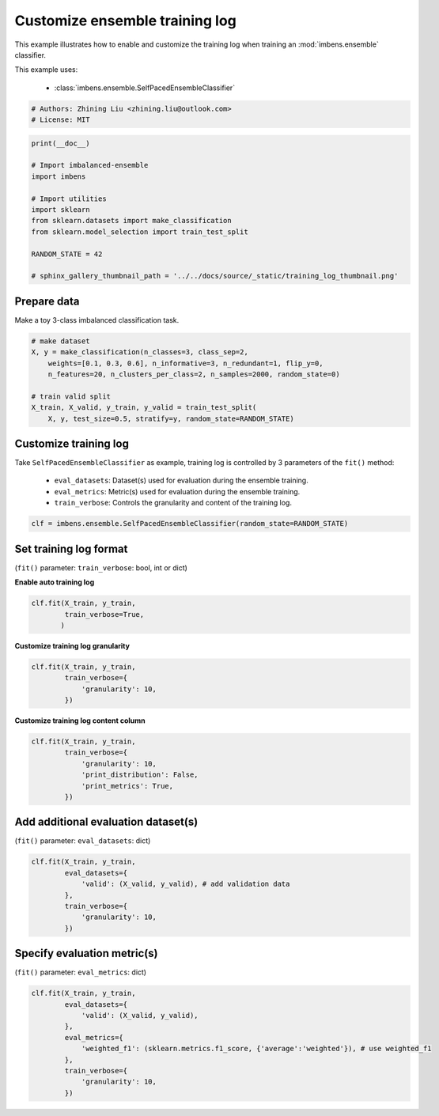 
.. DO NOT EDIT.
.. THIS FILE WAS AUTOMATICALLY GENERATED BY SPHINX-GALLERY.
.. TO MAKE CHANGES, EDIT THE SOURCE PYTHON FILE:
.. "auto_examples\basic\plot_training_log.py"
.. LINE NUMBERS ARE GIVEN BELOW.

.. only:: html

    .. note::
        :class: sphx-glr-download-link-note

        Click :ref:`here <sphx_glr_download_auto_examples_basic_plot_training_log.py>`
        to download the full example code

.. rst-class:: sphx-glr-example-title

.. _sphx_glr_auto_examples_basic_plot_training_log.py:


=========================================================
Customize ensemble training log
=========================================================

This example illustrates how to enable and customize the training 
log when training an :mod:`imbens.ensemble` classifier.

This example uses:

    - :class:`imbens.ensemble.SelfPacedEnsembleClassifier`

.. GENERATED FROM PYTHON SOURCE LINES 13-18

.. code-block:: default


    # Authors: Zhining Liu <zhining.liu@outlook.com>
    # License: MIT









.. GENERATED FROM PYTHON SOURCE LINES 19-33

.. code-block:: default

    print(__doc__)

    # Import imbalanced-ensemble
    import imbens

    # Import utilities
    import sklearn
    from sklearn.datasets import make_classification
    from sklearn.model_selection import train_test_split

    RANDOM_STATE = 42

    # sphinx_gallery_thumbnail_path = '../../docs/source/_static/training_log_thumbnail.png'








.. GENERATED FROM PYTHON SOURCE LINES 34-37

Prepare data
----------------------------
Make a toy 3-class imbalanced classification task.

.. GENERATED FROM PYTHON SOURCE LINES 37-47

.. code-block:: default


    # make dataset
    X, y = make_classification(n_classes=3, class_sep=2,
        weights=[0.1, 0.3, 0.6], n_informative=3, n_redundant=1, flip_y=0,
        n_features=20, n_clusters_per_class=2, n_samples=2000, random_state=0)

    # train valid split
    X_train, X_valid, y_train, y_valid = train_test_split(
        X, y, test_size=0.5, stratify=y, random_state=RANDOM_STATE)








.. GENERATED FROM PYTHON SOURCE LINES 48-55

Customize training log
---------------------------------------------------------------------------
Take ``SelfPacedEnsembleClassifier`` as example, training log is controlled by 3 parameters of the ``fit()`` method:

  - ``eval_datasets``: Dataset(s) used for evaluation during the ensemble training.
  - ``eval_metrics``: Metric(s) used for evaluation during the ensemble training.
  - ``train_verbose``: Controls the granularity and content of the training log.

.. GENERATED FROM PYTHON SOURCE LINES 55-58

.. code-block:: default


    clf = imbens.ensemble.SelfPacedEnsembleClassifier(random_state=RANDOM_STATE)








.. GENERATED FROM PYTHON SOURCE LINES 59-62

Set training log format
-----------------------
(``fit()`` parameter: ``train_verbose``: bool, int or dict)

.. GENERATED FROM PYTHON SOURCE LINES 64-65

**Enable auto training log** 

.. GENERATED FROM PYTHON SOURCE LINES 65-71

.. code-block:: default


    clf.fit(X_train, y_train,
            train_verbose=True,
           )






.. rst-class:: sphx-glr-script-out

 .. code-block:: none

    ┏━━━━━━━━━━━━━┳━━━━━━━━━━━━━━━━━━━━━━━━━━┳━━━━━━━━━━━━━━━━━━━━━━━━━━━━━━━━━━━━┓
    ┃             ┃                          ┃            Data: train             ┃
    ┃ #Estimators ┃    Class Distribution    ┃               Metric               ┃
    ┃             ┃                          ┃  acc    balanced_acc   weighted_f1 ┃
    ┣━━━━━━━━━━━━━╋━━━━━━━━━━━━━━━━━━━━━━━━━━╋━━━━━━━━━━━━━━━━━━━━━━━━━━━━━━━━━━━━┫
    ┃      1      ┃ {0: 100, 1: 100, 2: 100} ┃ 0.944      0.955          0.945    ┃
    ┃      5      ┃ {0: 100, 1: 100, 2: 100} ┃ 0.991      0.991          0.991    ┃
    ┃     10      ┃ {0: 100, 1: 100, 2: 100} ┃ 0.999      0.997          0.999    ┃
    ┃     15      ┃ {0: 100, 1: 100, 2: 100} ┃ 1.000      1.000          1.000    ┃
    ┃     20      ┃ {0: 100, 1: 100, 2: 100} ┃ 0.999      0.997          0.999    ┃
    ┃     25      ┃ {0: 100, 1: 100, 2: 100} ┃ 1.000      1.000          1.000    ┃
    ┃     30      ┃ {0: 100, 1: 100, 2: 100} ┃ 1.000      1.000          1.000    ┃
    ┃     35      ┃ {0: 100, 1: 100, 2: 100} ┃ 1.000      1.000          1.000    ┃
    ┃     40      ┃ {0: 100, 1: 100, 2: 100} ┃ 1.000      1.000          1.000    ┃
    ┃     45      ┃ {0: 100, 1: 100, 2: 100} ┃ 1.000      1.000          1.000    ┃
    ┃     50      ┃ {0: 100, 1: 100, 2: 100} ┃ 1.000      1.000          1.000    ┃
    ┣━━━━━━━━━━━━━╋━━━━━━━━━━━━━━━━━━━━━━━━━━╋━━━━━━━━━━━━━━━━━━━━━━━━━━━━━━━━━━━━┫
    ┃    final    ┃ {0: 100, 1: 100, 2: 100} ┃ 1.000      1.000          1.000    ┃
    ┗━━━━━━━━━━━━━┻━━━━━━━━━━━━━━━━━━━━━━━━━━┻━━━━━━━━━━━━━━━━━━━━━━━━━━━━━━━━━━━━┛


.. raw:: html

    <div class="output_subarea output_html rendered_html output_result">
    <style>#sk-container-id-1 {color: black;background-color: white;}#sk-container-id-1 pre{padding: 0;}#sk-container-id-1 div.sk-toggleable {background-color: white;}#sk-container-id-1 label.sk-toggleable__label {cursor: pointer;display: block;width: 100%;margin-bottom: 0;padding: 0.3em;box-sizing: border-box;text-align: center;}#sk-container-id-1 label.sk-toggleable__label-arrow:before {content: "▸";float: left;margin-right: 0.25em;color: #696969;}#sk-container-id-1 label.sk-toggleable__label-arrow:hover:before {color: black;}#sk-container-id-1 div.sk-estimator:hover label.sk-toggleable__label-arrow:before {color: black;}#sk-container-id-1 div.sk-toggleable__content {max-height: 0;max-width: 0;overflow: hidden;text-align: left;background-color: #f0f8ff;}#sk-container-id-1 div.sk-toggleable__content pre {margin: 0.2em;color: black;border-radius: 0.25em;background-color: #f0f8ff;}#sk-container-id-1 input.sk-toggleable__control:checked~div.sk-toggleable__content {max-height: 200px;max-width: 100%;overflow: auto;}#sk-container-id-1 input.sk-toggleable__control:checked~label.sk-toggleable__label-arrow:before {content: "▾";}#sk-container-id-1 div.sk-estimator input.sk-toggleable__control:checked~label.sk-toggleable__label {background-color: #d4ebff;}#sk-container-id-1 div.sk-label input.sk-toggleable__control:checked~label.sk-toggleable__label {background-color: #d4ebff;}#sk-container-id-1 input.sk-hidden--visually {border: 0;clip: rect(1px 1px 1px 1px);clip: rect(1px, 1px, 1px, 1px);height: 1px;margin: -1px;overflow: hidden;padding: 0;position: absolute;width: 1px;}#sk-container-id-1 div.sk-estimator {font-family: monospace;background-color: #f0f8ff;border: 1px dotted black;border-radius: 0.25em;box-sizing: border-box;margin-bottom: 0.5em;}#sk-container-id-1 div.sk-estimator:hover {background-color: #d4ebff;}#sk-container-id-1 div.sk-parallel-item::after {content: "";width: 100%;border-bottom: 1px solid gray;flex-grow: 1;}#sk-container-id-1 div.sk-label:hover label.sk-toggleable__label {background-color: #d4ebff;}#sk-container-id-1 div.sk-serial::before {content: "";position: absolute;border-left: 1px solid gray;box-sizing: border-box;top: 0;bottom: 0;left: 50%;z-index: 0;}#sk-container-id-1 div.sk-serial {display: flex;flex-direction: column;align-items: center;background-color: white;padding-right: 0.2em;padding-left: 0.2em;position: relative;}#sk-container-id-1 div.sk-item {position: relative;z-index: 1;}#sk-container-id-1 div.sk-parallel {display: flex;align-items: stretch;justify-content: center;background-color: white;position: relative;}#sk-container-id-1 div.sk-item::before, #sk-container-id-1 div.sk-parallel-item::before {content: "";position: absolute;border-left: 1px solid gray;box-sizing: border-box;top: 0;bottom: 0;left: 50%;z-index: -1;}#sk-container-id-1 div.sk-parallel-item {display: flex;flex-direction: column;z-index: 1;position: relative;background-color: white;}#sk-container-id-1 div.sk-parallel-item:first-child::after {align-self: flex-end;width: 50%;}#sk-container-id-1 div.sk-parallel-item:last-child::after {align-self: flex-start;width: 50%;}#sk-container-id-1 div.sk-parallel-item:only-child::after {width: 0;}#sk-container-id-1 div.sk-dashed-wrapped {border: 1px dashed gray;margin: 0 0.4em 0.5em 0.4em;box-sizing: border-box;padding-bottom: 0.4em;background-color: white;}#sk-container-id-1 div.sk-label label {font-family: monospace;font-weight: bold;display: inline-block;line-height: 1.2em;}#sk-container-id-1 div.sk-label-container {text-align: center;}#sk-container-id-1 div.sk-container {/* jupyter's `normalize.less` sets `[hidden] { display: none; }` but bootstrap.min.css set `[hidden] { display: none !important; }` so we also need the `!important` here to be able to override the default hidden behavior on the sphinx rendered scikit-learn.org. See: https://github.com/scikit-learn/scikit-learn/issues/21755 */display: inline-block !important;position: relative;}#sk-container-id-1 div.sk-text-repr-fallback {display: none;}</style><div id="sk-container-id-1" class="sk-top-container"><div class="sk-text-repr-fallback"><pre>SelfPacedEnsembleClassifier(random_state=RandomState(MT19937) at 0x2475C2A3940)</pre><b>In a Jupyter environment, please rerun this cell to show the HTML representation or trust the notebook. <br />On GitHub, the HTML representation is unable to render, please try loading this page with nbviewer.org.</b></div><div class="sk-container" hidden><div class="sk-item"><div class="sk-estimator sk-toggleable"><input class="sk-toggleable__control sk-hidden--visually" id="sk-estimator-id-1" type="checkbox" checked><label for="sk-estimator-id-1" class="sk-toggleable__label sk-toggleable__label-arrow">SelfPacedEnsembleClassifier</label><div class="sk-toggleable__content"><pre>SelfPacedEnsembleClassifier(random_state=RandomState(MT19937) at 0x2475C2A3940)</pre></div></div></div></div></div>
    </div>
    <br />
    <br />

.. GENERATED FROM PYTHON SOURCE LINES 72-73

**Customize training log granularity**

.. GENERATED FROM PYTHON SOURCE LINES 73-80

.. code-block:: default


    clf.fit(X_train, y_train,
            train_verbose={
                'granularity': 10,
            })






.. rst-class:: sphx-glr-script-out

 .. code-block:: none

    ┏━━━━━━━━━━━━━┳━━━━━━━━━━━━━━━━━━━━━━━━━━┳━━━━━━━━━━━━━━━━━━━━━━━━━━━━━━━━━━━━┓
    ┃             ┃                          ┃            Data: train             ┃
    ┃ #Estimators ┃    Class Distribution    ┃               Metric               ┃
    ┃             ┃                          ┃  acc    balanced_acc   weighted_f1 ┃
    ┣━━━━━━━━━━━━━╋━━━━━━━━━━━━━━━━━━━━━━━━━━╋━━━━━━━━━━━━━━━━━━━━━━━━━━━━━━━━━━━━┫
    ┃      1      ┃ {0: 100, 1: 100, 2: 100} ┃ 0.958      0.965          0.958    ┃
    ┃     10      ┃ {0: 100, 1: 100, 2: 100} ┃ 0.999      0.999          0.999    ┃
    ┃     20      ┃ {0: 100, 1: 100, 2: 100} ┃ 1.000      1.000          1.000    ┃
    ┃     30      ┃ {0: 100, 1: 100, 2: 100} ┃ 1.000      1.000          1.000    ┃
    ┃     40      ┃ {0: 100, 1: 100, 2: 100} ┃ 1.000      1.000          1.000    ┃
    ┃     50      ┃ {0: 100, 1: 100, 2: 100} ┃ 1.000      1.000          1.000    ┃
    ┣━━━━━━━━━━━━━╋━━━━━━━━━━━━━━━━━━━━━━━━━━╋━━━━━━━━━━━━━━━━━━━━━━━━━━━━━━━━━━━━┫
    ┃    final    ┃ {0: 100, 1: 100, 2: 100} ┃ 1.000      1.000          1.000    ┃
    ┗━━━━━━━━━━━━━┻━━━━━━━━━━━━━━━━━━━━━━━━━━┻━━━━━━━━━━━━━━━━━━━━━━━━━━━━━━━━━━━━┛


.. raw:: html

    <div class="output_subarea output_html rendered_html output_result">
    <style>#sk-container-id-2 {color: black;background-color: white;}#sk-container-id-2 pre{padding: 0;}#sk-container-id-2 div.sk-toggleable {background-color: white;}#sk-container-id-2 label.sk-toggleable__label {cursor: pointer;display: block;width: 100%;margin-bottom: 0;padding: 0.3em;box-sizing: border-box;text-align: center;}#sk-container-id-2 label.sk-toggleable__label-arrow:before {content: "▸";float: left;margin-right: 0.25em;color: #696969;}#sk-container-id-2 label.sk-toggleable__label-arrow:hover:before {color: black;}#sk-container-id-2 div.sk-estimator:hover label.sk-toggleable__label-arrow:before {color: black;}#sk-container-id-2 div.sk-toggleable__content {max-height: 0;max-width: 0;overflow: hidden;text-align: left;background-color: #f0f8ff;}#sk-container-id-2 div.sk-toggleable__content pre {margin: 0.2em;color: black;border-radius: 0.25em;background-color: #f0f8ff;}#sk-container-id-2 input.sk-toggleable__control:checked~div.sk-toggleable__content {max-height: 200px;max-width: 100%;overflow: auto;}#sk-container-id-2 input.sk-toggleable__control:checked~label.sk-toggleable__label-arrow:before {content: "▾";}#sk-container-id-2 div.sk-estimator input.sk-toggleable__control:checked~label.sk-toggleable__label {background-color: #d4ebff;}#sk-container-id-2 div.sk-label input.sk-toggleable__control:checked~label.sk-toggleable__label {background-color: #d4ebff;}#sk-container-id-2 input.sk-hidden--visually {border: 0;clip: rect(1px 1px 1px 1px);clip: rect(1px, 1px, 1px, 1px);height: 1px;margin: -1px;overflow: hidden;padding: 0;position: absolute;width: 1px;}#sk-container-id-2 div.sk-estimator {font-family: monospace;background-color: #f0f8ff;border: 1px dotted black;border-radius: 0.25em;box-sizing: border-box;margin-bottom: 0.5em;}#sk-container-id-2 div.sk-estimator:hover {background-color: #d4ebff;}#sk-container-id-2 div.sk-parallel-item::after {content: "";width: 100%;border-bottom: 1px solid gray;flex-grow: 1;}#sk-container-id-2 div.sk-label:hover label.sk-toggleable__label {background-color: #d4ebff;}#sk-container-id-2 div.sk-serial::before {content: "";position: absolute;border-left: 1px solid gray;box-sizing: border-box;top: 0;bottom: 0;left: 50%;z-index: 0;}#sk-container-id-2 div.sk-serial {display: flex;flex-direction: column;align-items: center;background-color: white;padding-right: 0.2em;padding-left: 0.2em;position: relative;}#sk-container-id-2 div.sk-item {position: relative;z-index: 1;}#sk-container-id-2 div.sk-parallel {display: flex;align-items: stretch;justify-content: center;background-color: white;position: relative;}#sk-container-id-2 div.sk-item::before, #sk-container-id-2 div.sk-parallel-item::before {content: "";position: absolute;border-left: 1px solid gray;box-sizing: border-box;top: 0;bottom: 0;left: 50%;z-index: -1;}#sk-container-id-2 div.sk-parallel-item {display: flex;flex-direction: column;z-index: 1;position: relative;background-color: white;}#sk-container-id-2 div.sk-parallel-item:first-child::after {align-self: flex-end;width: 50%;}#sk-container-id-2 div.sk-parallel-item:last-child::after {align-self: flex-start;width: 50%;}#sk-container-id-2 div.sk-parallel-item:only-child::after {width: 0;}#sk-container-id-2 div.sk-dashed-wrapped {border: 1px dashed gray;margin: 0 0.4em 0.5em 0.4em;box-sizing: border-box;padding-bottom: 0.4em;background-color: white;}#sk-container-id-2 div.sk-label label {font-family: monospace;font-weight: bold;display: inline-block;line-height: 1.2em;}#sk-container-id-2 div.sk-label-container {text-align: center;}#sk-container-id-2 div.sk-container {/* jupyter's `normalize.less` sets `[hidden] { display: none; }` but bootstrap.min.css set `[hidden] { display: none !important; }` so we also need the `!important` here to be able to override the default hidden behavior on the sphinx rendered scikit-learn.org. See: https://github.com/scikit-learn/scikit-learn/issues/21755 */display: inline-block !important;position: relative;}#sk-container-id-2 div.sk-text-repr-fallback {display: none;}</style><div id="sk-container-id-2" class="sk-top-container"><div class="sk-text-repr-fallback"><pre>SelfPacedEnsembleClassifier(random_state=RandomState(MT19937) at 0x2475C2A3940)</pre><b>In a Jupyter environment, please rerun this cell to show the HTML representation or trust the notebook. <br />On GitHub, the HTML representation is unable to render, please try loading this page with nbviewer.org.</b></div><div class="sk-container" hidden><div class="sk-item"><div class="sk-estimator sk-toggleable"><input class="sk-toggleable__control sk-hidden--visually" id="sk-estimator-id-2" type="checkbox" checked><label for="sk-estimator-id-2" class="sk-toggleable__label sk-toggleable__label-arrow">SelfPacedEnsembleClassifier</label><div class="sk-toggleable__content"><pre>SelfPacedEnsembleClassifier(random_state=RandomState(MT19937) at 0x2475C2A3940)</pre></div></div></div></div></div>
    </div>
    <br />
    <br />

.. GENERATED FROM PYTHON SOURCE LINES 81-82

**Customize training log content column**

.. GENERATED FROM PYTHON SOURCE LINES 82-91

.. code-block:: default


    clf.fit(X_train, y_train,
            train_verbose={
                'granularity': 10,
                'print_distribution': False,
                'print_metrics': True,
            })






.. rst-class:: sphx-glr-script-out

 .. code-block:: none

    ┏━━━━━━━━━━━━━┳━━━━━━━━━━━━━━━━━━━━━━━━━━━━━━━━━━━━┓
    ┃             ┃            Data: train             ┃
    ┃ #Estimators ┃               Metric               ┃
    ┃             ┃  acc    balanced_acc   weighted_f1 ┃
    ┣━━━━━━━━━━━━━╋━━━━━━━━━━━━━━━━━━━━━━━━━━━━━━━━━━━━┫
    ┃      1      ┃ 0.936      0.947          0.937    ┃
    ┃     10      ┃ 0.999      0.997          0.999    ┃
    ┃     20      ┃ 0.999      0.997          0.999    ┃
    ┃     30      ┃ 1.000      1.000          1.000    ┃
    ┃     40      ┃ 1.000      1.000          1.000    ┃
    ┃     50      ┃ 1.000      1.000          1.000    ┃
    ┣━━━━━━━━━━━━━╋━━━━━━━━━━━━━━━━━━━━━━━━━━━━━━━━━━━━┫
    ┃    final    ┃ 1.000      1.000          1.000    ┃
    ┗━━━━━━━━━━━━━┻━━━━━━━━━━━━━━━━━━━━━━━━━━━━━━━━━━━━┛


.. raw:: html

    <div class="output_subarea output_html rendered_html output_result">
    <style>#sk-container-id-3 {color: black;background-color: white;}#sk-container-id-3 pre{padding: 0;}#sk-container-id-3 div.sk-toggleable {background-color: white;}#sk-container-id-3 label.sk-toggleable__label {cursor: pointer;display: block;width: 100%;margin-bottom: 0;padding: 0.3em;box-sizing: border-box;text-align: center;}#sk-container-id-3 label.sk-toggleable__label-arrow:before {content: "▸";float: left;margin-right: 0.25em;color: #696969;}#sk-container-id-3 label.sk-toggleable__label-arrow:hover:before {color: black;}#sk-container-id-3 div.sk-estimator:hover label.sk-toggleable__label-arrow:before {color: black;}#sk-container-id-3 div.sk-toggleable__content {max-height: 0;max-width: 0;overflow: hidden;text-align: left;background-color: #f0f8ff;}#sk-container-id-3 div.sk-toggleable__content pre {margin: 0.2em;color: black;border-radius: 0.25em;background-color: #f0f8ff;}#sk-container-id-3 input.sk-toggleable__control:checked~div.sk-toggleable__content {max-height: 200px;max-width: 100%;overflow: auto;}#sk-container-id-3 input.sk-toggleable__control:checked~label.sk-toggleable__label-arrow:before {content: "▾";}#sk-container-id-3 div.sk-estimator input.sk-toggleable__control:checked~label.sk-toggleable__label {background-color: #d4ebff;}#sk-container-id-3 div.sk-label input.sk-toggleable__control:checked~label.sk-toggleable__label {background-color: #d4ebff;}#sk-container-id-3 input.sk-hidden--visually {border: 0;clip: rect(1px 1px 1px 1px);clip: rect(1px, 1px, 1px, 1px);height: 1px;margin: -1px;overflow: hidden;padding: 0;position: absolute;width: 1px;}#sk-container-id-3 div.sk-estimator {font-family: monospace;background-color: #f0f8ff;border: 1px dotted black;border-radius: 0.25em;box-sizing: border-box;margin-bottom: 0.5em;}#sk-container-id-3 div.sk-estimator:hover {background-color: #d4ebff;}#sk-container-id-3 div.sk-parallel-item::after {content: "";width: 100%;border-bottom: 1px solid gray;flex-grow: 1;}#sk-container-id-3 div.sk-label:hover label.sk-toggleable__label {background-color: #d4ebff;}#sk-container-id-3 div.sk-serial::before {content: "";position: absolute;border-left: 1px solid gray;box-sizing: border-box;top: 0;bottom: 0;left: 50%;z-index: 0;}#sk-container-id-3 div.sk-serial {display: flex;flex-direction: column;align-items: center;background-color: white;padding-right: 0.2em;padding-left: 0.2em;position: relative;}#sk-container-id-3 div.sk-item {position: relative;z-index: 1;}#sk-container-id-3 div.sk-parallel {display: flex;align-items: stretch;justify-content: center;background-color: white;position: relative;}#sk-container-id-3 div.sk-item::before, #sk-container-id-3 div.sk-parallel-item::before {content: "";position: absolute;border-left: 1px solid gray;box-sizing: border-box;top: 0;bottom: 0;left: 50%;z-index: -1;}#sk-container-id-3 div.sk-parallel-item {display: flex;flex-direction: column;z-index: 1;position: relative;background-color: white;}#sk-container-id-3 div.sk-parallel-item:first-child::after {align-self: flex-end;width: 50%;}#sk-container-id-3 div.sk-parallel-item:last-child::after {align-self: flex-start;width: 50%;}#sk-container-id-3 div.sk-parallel-item:only-child::after {width: 0;}#sk-container-id-3 div.sk-dashed-wrapped {border: 1px dashed gray;margin: 0 0.4em 0.5em 0.4em;box-sizing: border-box;padding-bottom: 0.4em;background-color: white;}#sk-container-id-3 div.sk-label label {font-family: monospace;font-weight: bold;display: inline-block;line-height: 1.2em;}#sk-container-id-3 div.sk-label-container {text-align: center;}#sk-container-id-3 div.sk-container {/* jupyter's `normalize.less` sets `[hidden] { display: none; }` but bootstrap.min.css set `[hidden] { display: none !important; }` so we also need the `!important` here to be able to override the default hidden behavior on the sphinx rendered scikit-learn.org. See: https://github.com/scikit-learn/scikit-learn/issues/21755 */display: inline-block !important;position: relative;}#sk-container-id-3 div.sk-text-repr-fallback {display: none;}</style><div id="sk-container-id-3" class="sk-top-container"><div class="sk-text-repr-fallback"><pre>SelfPacedEnsembleClassifier(random_state=RandomState(MT19937) at 0x2475C2A3940)</pre><b>In a Jupyter environment, please rerun this cell to show the HTML representation or trust the notebook. <br />On GitHub, the HTML representation is unable to render, please try loading this page with nbviewer.org.</b></div><div class="sk-container" hidden><div class="sk-item"><div class="sk-estimator sk-toggleable"><input class="sk-toggleable__control sk-hidden--visually" id="sk-estimator-id-3" type="checkbox" checked><label for="sk-estimator-id-3" class="sk-toggleable__label sk-toggleable__label-arrow">SelfPacedEnsembleClassifier</label><div class="sk-toggleable__content"><pre>SelfPacedEnsembleClassifier(random_state=RandomState(MT19937) at 0x2475C2A3940)</pre></div></div></div></div></div>
    </div>
    <br />
    <br />

.. GENERATED FROM PYTHON SOURCE LINES 92-95

Add additional evaluation dataset(s)
------------------------------------
(``fit()`` parameter: ``eval_datasets``: dict)

.. GENERATED FROM PYTHON SOURCE LINES 95-105

.. code-block:: default


    clf.fit(X_train, y_train,
            eval_datasets={
                'valid': (X_valid, y_valid), # add validation data
            },
            train_verbose={
                'granularity': 10,
            })






.. rst-class:: sphx-glr-script-out

 .. code-block:: none

    ┏━━━━━━━━━━━━━┳━━━━━━━━━━━━━━━━━━━━━━━━━━┳━━━━━━━━━━━━━━━━━━━━━━━━━━━━━━━━━━━━┳━━━━━━━━━━━━━━━━━━━━━━━━━━━━━━━━━━━━┓
    ┃             ┃                          ┃            Data: train             ┃            Data: valid             ┃
    ┃ #Estimators ┃    Class Distribution    ┃               Metric               ┃               Metric               ┃
    ┃             ┃                          ┃  acc    balanced_acc   weighted_f1 ┃  acc    balanced_acc   weighted_f1 ┃
    ┣━━━━━━━━━━━━━╋━━━━━━━━━━━━━━━━━━━━━━━━━━╋━━━━━━━━━━━━━━━━━━━━━━━━━━━━━━━━━━━━╋━━━━━━━━━━━━━━━━━━━━━━━━━━━━━━━━━━━━┫
    ┃      1      ┃ {0: 100, 1: 100, 2: 100} ┃ 0.937      0.945          0.938    ┃ 0.909      0.899          0.911    ┃
    ┃     10      ┃ {0: 100, 1: 100, 2: 100} ┃ 1.000      1.000          1.000    ┃ 0.969      0.962          0.969    ┃
    ┃     20      ┃ {0: 100, 1: 100, 2: 100} ┃ 1.000      1.000          1.000    ┃ 0.966      0.954          0.966    ┃
    ┃     30      ┃ {0: 100, 1: 100, 2: 100} ┃ 1.000      1.000          1.000    ┃ 0.964      0.947          0.964    ┃
    ┃     40      ┃ {0: 100, 1: 100, 2: 100} ┃ 1.000      1.000          1.000    ┃ 0.966      0.946          0.966    ┃
    ┃     50      ┃ {0: 100, 1: 100, 2: 100} ┃ 1.000      1.000          1.000    ┃ 0.966      0.949          0.966    ┃
    ┣━━━━━━━━━━━━━╋━━━━━━━━━━━━━━━━━━━━━━━━━━╋━━━━━━━━━━━━━━━━━━━━━━━━━━━━━━━━━━━━╋━━━━━━━━━━━━━━━━━━━━━━━━━━━━━━━━━━━━┫
    ┃    final    ┃ {0: 100, 1: 100, 2: 100} ┃ 1.000      1.000          1.000    ┃ 0.966      0.949          0.966    ┃
    ┗━━━━━━━━━━━━━┻━━━━━━━━━━━━━━━━━━━━━━━━━━┻━━━━━━━━━━━━━━━━━━━━━━━━━━━━━━━━━━━━┻━━━━━━━━━━━━━━━━━━━━━━━━━━━━━━━━━━━━┛


.. raw:: html

    <div class="output_subarea output_html rendered_html output_result">
    <style>#sk-container-id-4 {color: black;background-color: white;}#sk-container-id-4 pre{padding: 0;}#sk-container-id-4 div.sk-toggleable {background-color: white;}#sk-container-id-4 label.sk-toggleable__label {cursor: pointer;display: block;width: 100%;margin-bottom: 0;padding: 0.3em;box-sizing: border-box;text-align: center;}#sk-container-id-4 label.sk-toggleable__label-arrow:before {content: "▸";float: left;margin-right: 0.25em;color: #696969;}#sk-container-id-4 label.sk-toggleable__label-arrow:hover:before {color: black;}#sk-container-id-4 div.sk-estimator:hover label.sk-toggleable__label-arrow:before {color: black;}#sk-container-id-4 div.sk-toggleable__content {max-height: 0;max-width: 0;overflow: hidden;text-align: left;background-color: #f0f8ff;}#sk-container-id-4 div.sk-toggleable__content pre {margin: 0.2em;color: black;border-radius: 0.25em;background-color: #f0f8ff;}#sk-container-id-4 input.sk-toggleable__control:checked~div.sk-toggleable__content {max-height: 200px;max-width: 100%;overflow: auto;}#sk-container-id-4 input.sk-toggleable__control:checked~label.sk-toggleable__label-arrow:before {content: "▾";}#sk-container-id-4 div.sk-estimator input.sk-toggleable__control:checked~label.sk-toggleable__label {background-color: #d4ebff;}#sk-container-id-4 div.sk-label input.sk-toggleable__control:checked~label.sk-toggleable__label {background-color: #d4ebff;}#sk-container-id-4 input.sk-hidden--visually {border: 0;clip: rect(1px 1px 1px 1px);clip: rect(1px, 1px, 1px, 1px);height: 1px;margin: -1px;overflow: hidden;padding: 0;position: absolute;width: 1px;}#sk-container-id-4 div.sk-estimator {font-family: monospace;background-color: #f0f8ff;border: 1px dotted black;border-radius: 0.25em;box-sizing: border-box;margin-bottom: 0.5em;}#sk-container-id-4 div.sk-estimator:hover {background-color: #d4ebff;}#sk-container-id-4 div.sk-parallel-item::after {content: "";width: 100%;border-bottom: 1px solid gray;flex-grow: 1;}#sk-container-id-4 div.sk-label:hover label.sk-toggleable__label {background-color: #d4ebff;}#sk-container-id-4 div.sk-serial::before {content: "";position: absolute;border-left: 1px solid gray;box-sizing: border-box;top: 0;bottom: 0;left: 50%;z-index: 0;}#sk-container-id-4 div.sk-serial {display: flex;flex-direction: column;align-items: center;background-color: white;padding-right: 0.2em;padding-left: 0.2em;position: relative;}#sk-container-id-4 div.sk-item {position: relative;z-index: 1;}#sk-container-id-4 div.sk-parallel {display: flex;align-items: stretch;justify-content: center;background-color: white;position: relative;}#sk-container-id-4 div.sk-item::before, #sk-container-id-4 div.sk-parallel-item::before {content: "";position: absolute;border-left: 1px solid gray;box-sizing: border-box;top: 0;bottom: 0;left: 50%;z-index: -1;}#sk-container-id-4 div.sk-parallel-item {display: flex;flex-direction: column;z-index: 1;position: relative;background-color: white;}#sk-container-id-4 div.sk-parallel-item:first-child::after {align-self: flex-end;width: 50%;}#sk-container-id-4 div.sk-parallel-item:last-child::after {align-self: flex-start;width: 50%;}#sk-container-id-4 div.sk-parallel-item:only-child::after {width: 0;}#sk-container-id-4 div.sk-dashed-wrapped {border: 1px dashed gray;margin: 0 0.4em 0.5em 0.4em;box-sizing: border-box;padding-bottom: 0.4em;background-color: white;}#sk-container-id-4 div.sk-label label {font-family: monospace;font-weight: bold;display: inline-block;line-height: 1.2em;}#sk-container-id-4 div.sk-label-container {text-align: center;}#sk-container-id-4 div.sk-container {/* jupyter's `normalize.less` sets `[hidden] { display: none; }` but bootstrap.min.css set `[hidden] { display: none !important; }` so we also need the `!important` here to be able to override the default hidden behavior on the sphinx rendered scikit-learn.org. See: https://github.com/scikit-learn/scikit-learn/issues/21755 */display: inline-block !important;position: relative;}#sk-container-id-4 div.sk-text-repr-fallback {display: none;}</style><div id="sk-container-id-4" class="sk-top-container"><div class="sk-text-repr-fallback"><pre>SelfPacedEnsembleClassifier(random_state=RandomState(MT19937) at 0x2475C2A3940)</pre><b>In a Jupyter environment, please rerun this cell to show the HTML representation or trust the notebook. <br />On GitHub, the HTML representation is unable to render, please try loading this page with nbviewer.org.</b></div><div class="sk-container" hidden><div class="sk-item"><div class="sk-estimator sk-toggleable"><input class="sk-toggleable__control sk-hidden--visually" id="sk-estimator-id-4" type="checkbox" checked><label for="sk-estimator-id-4" class="sk-toggleable__label sk-toggleable__label-arrow">SelfPacedEnsembleClassifier</label><div class="sk-toggleable__content"><pre>SelfPacedEnsembleClassifier(random_state=RandomState(MT19937) at 0x2475C2A3940)</pre></div></div></div></div></div>
    </div>
    <br />
    <br />

.. GENERATED FROM PYTHON SOURCE LINES 106-109

Specify evaluation metric(s)
----------------------------
(``fit()`` parameter: ``eval_metrics``: dict)

.. GENERATED FROM PYTHON SOURCE LINES 109-121

.. code-block:: default


    clf.fit(X_train, y_train,
            eval_datasets={
                'valid': (X_valid, y_valid),
            },
            eval_metrics={
                'weighted_f1': (sklearn.metrics.f1_score, {'average':'weighted'}), # use weighted_f1
            },
            train_verbose={
                'granularity': 10,
            })





.. rst-class:: sphx-glr-script-out

 .. code-block:: none

    ┏━━━━━━━━━━━━━┳━━━━━━━━━━━━━━━━━━━━━━━━━━┳━━━━━━━━━━━━━┳━━━━━━━━━━━━━┓
    ┃             ┃                          ┃ Data: train ┃ Data: valid ┃
    ┃ #Estimators ┃    Class Distribution    ┃   Metric    ┃   Metric    ┃
    ┃             ┃                          ┃ weighted_f1 ┃ weighted_f1 ┃
    ┣━━━━━━━━━━━━━╋━━━━━━━━━━━━━━━━━━━━━━━━━━╋━━━━━━━━━━━━━╋━━━━━━━━━━━━━┫
    ┃      1      ┃ {0: 100, 1: 100, 2: 100} ┃    0.945    ┃    0.906    ┃
    ┃     10      ┃ {0: 100, 1: 100, 2: 100} ┃    1.000    ┃    0.969    ┃
    ┃     20      ┃ {0: 100, 1: 100, 2: 100} ┃    1.000    ┃    0.975    ┃
    ┃     30      ┃ {0: 100, 1: 100, 2: 100} ┃    1.000    ┃    0.974    ┃
    ┃     40      ┃ {0: 100, 1: 100, 2: 100} ┃    1.000    ┃    0.974    ┃
    ┃     50      ┃ {0: 100, 1: 100, 2: 100} ┃    1.000    ┃    0.973    ┃
    ┣━━━━━━━━━━━━━╋━━━━━━━━━━━━━━━━━━━━━━━━━━╋━━━━━━━━━━━━━╋━━━━━━━━━━━━━┫
    ┃    final    ┃ {0: 100, 1: 100, 2: 100} ┃    1.000    ┃    0.973    ┃
    ┗━━━━━━━━━━━━━┻━━━━━━━━━━━━━━━━━━━━━━━━━━┻━━━━━━━━━━━━━┻━━━━━━━━━━━━━┛


.. raw:: html

    <div class="output_subarea output_html rendered_html output_result">
    <style>#sk-container-id-5 {color: black;background-color: white;}#sk-container-id-5 pre{padding: 0;}#sk-container-id-5 div.sk-toggleable {background-color: white;}#sk-container-id-5 label.sk-toggleable__label {cursor: pointer;display: block;width: 100%;margin-bottom: 0;padding: 0.3em;box-sizing: border-box;text-align: center;}#sk-container-id-5 label.sk-toggleable__label-arrow:before {content: "▸";float: left;margin-right: 0.25em;color: #696969;}#sk-container-id-5 label.sk-toggleable__label-arrow:hover:before {color: black;}#sk-container-id-5 div.sk-estimator:hover label.sk-toggleable__label-arrow:before {color: black;}#sk-container-id-5 div.sk-toggleable__content {max-height: 0;max-width: 0;overflow: hidden;text-align: left;background-color: #f0f8ff;}#sk-container-id-5 div.sk-toggleable__content pre {margin: 0.2em;color: black;border-radius: 0.25em;background-color: #f0f8ff;}#sk-container-id-5 input.sk-toggleable__control:checked~div.sk-toggleable__content {max-height: 200px;max-width: 100%;overflow: auto;}#sk-container-id-5 input.sk-toggleable__control:checked~label.sk-toggleable__label-arrow:before {content: "▾";}#sk-container-id-5 div.sk-estimator input.sk-toggleable__control:checked~label.sk-toggleable__label {background-color: #d4ebff;}#sk-container-id-5 div.sk-label input.sk-toggleable__control:checked~label.sk-toggleable__label {background-color: #d4ebff;}#sk-container-id-5 input.sk-hidden--visually {border: 0;clip: rect(1px 1px 1px 1px);clip: rect(1px, 1px, 1px, 1px);height: 1px;margin: -1px;overflow: hidden;padding: 0;position: absolute;width: 1px;}#sk-container-id-5 div.sk-estimator {font-family: monospace;background-color: #f0f8ff;border: 1px dotted black;border-radius: 0.25em;box-sizing: border-box;margin-bottom: 0.5em;}#sk-container-id-5 div.sk-estimator:hover {background-color: #d4ebff;}#sk-container-id-5 div.sk-parallel-item::after {content: "";width: 100%;border-bottom: 1px solid gray;flex-grow: 1;}#sk-container-id-5 div.sk-label:hover label.sk-toggleable__label {background-color: #d4ebff;}#sk-container-id-5 div.sk-serial::before {content: "";position: absolute;border-left: 1px solid gray;box-sizing: border-box;top: 0;bottom: 0;left: 50%;z-index: 0;}#sk-container-id-5 div.sk-serial {display: flex;flex-direction: column;align-items: center;background-color: white;padding-right: 0.2em;padding-left: 0.2em;position: relative;}#sk-container-id-5 div.sk-item {position: relative;z-index: 1;}#sk-container-id-5 div.sk-parallel {display: flex;align-items: stretch;justify-content: center;background-color: white;position: relative;}#sk-container-id-5 div.sk-item::before, #sk-container-id-5 div.sk-parallel-item::before {content: "";position: absolute;border-left: 1px solid gray;box-sizing: border-box;top: 0;bottom: 0;left: 50%;z-index: -1;}#sk-container-id-5 div.sk-parallel-item {display: flex;flex-direction: column;z-index: 1;position: relative;background-color: white;}#sk-container-id-5 div.sk-parallel-item:first-child::after {align-self: flex-end;width: 50%;}#sk-container-id-5 div.sk-parallel-item:last-child::after {align-self: flex-start;width: 50%;}#sk-container-id-5 div.sk-parallel-item:only-child::after {width: 0;}#sk-container-id-5 div.sk-dashed-wrapped {border: 1px dashed gray;margin: 0 0.4em 0.5em 0.4em;box-sizing: border-box;padding-bottom: 0.4em;background-color: white;}#sk-container-id-5 div.sk-label label {font-family: monospace;font-weight: bold;display: inline-block;line-height: 1.2em;}#sk-container-id-5 div.sk-label-container {text-align: center;}#sk-container-id-5 div.sk-container {/* jupyter's `normalize.less` sets `[hidden] { display: none; }` but bootstrap.min.css set `[hidden] { display: none !important; }` so we also need the `!important` here to be able to override the default hidden behavior on the sphinx rendered scikit-learn.org. See: https://github.com/scikit-learn/scikit-learn/issues/21755 */display: inline-block !important;position: relative;}#sk-container-id-5 div.sk-text-repr-fallback {display: none;}</style><div id="sk-container-id-5" class="sk-top-container"><div class="sk-text-repr-fallback"><pre>SelfPacedEnsembleClassifier(random_state=RandomState(MT19937) at 0x2475C2A3940)</pre><b>In a Jupyter environment, please rerun this cell to show the HTML representation or trust the notebook. <br />On GitHub, the HTML representation is unable to render, please try loading this page with nbviewer.org.</b></div><div class="sk-container" hidden><div class="sk-item"><div class="sk-estimator sk-toggleable"><input class="sk-toggleable__control sk-hidden--visually" id="sk-estimator-id-5" type="checkbox" checked><label for="sk-estimator-id-5" class="sk-toggleable__label sk-toggleable__label-arrow">SelfPacedEnsembleClassifier</label><div class="sk-toggleable__content"><pre>SelfPacedEnsembleClassifier(random_state=RandomState(MT19937) at 0x2475C2A3940)</pre></div></div></div></div></div>
    </div>
    <br />
    <br />


.. rst-class:: sphx-glr-timing

   **Total running time of the script:** ( 0 minutes  0.956 seconds)


.. _sphx_glr_download_auto_examples_basic_plot_training_log.py:

.. only:: html

  .. container:: sphx-glr-footer sphx-glr-footer-example


    .. container:: sphx-glr-download sphx-glr-download-python

      :download:`Download Python source code: plot_training_log.py <plot_training_log.py>`

    .. container:: sphx-glr-download sphx-glr-download-jupyter

      :download:`Download Jupyter notebook: plot_training_log.ipynb <plot_training_log.ipynb>`


.. only:: html

 .. rst-class:: sphx-glr-signature

    `Gallery generated by Sphinx-Gallery <https://sphinx-gallery.github.io>`_

